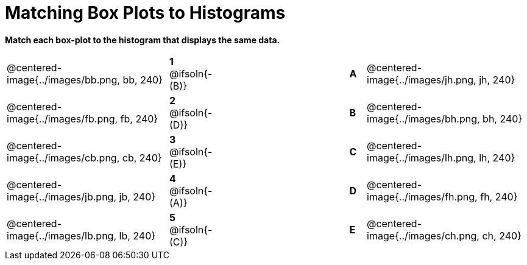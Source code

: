 = Matching Box Plots to Histograms

++++
<style>
img { width: 200px; }
.centered-image { padding: 1ex 0 !important; }
</style>
++++

*Match each box-plot to the histogram that displays the same data.*

[.FillVerticalSpace, cols=".^10a,^.^3a,8,^.^1a,.^10a",stripes="none",grid="none",frame="none"]
|===
| @centered-image{../images/bb.png, bb, 240}
|*1* @ifsoln{- (B)}||*A*
| @centered-image{../images/jh.png, jh, 240}

| @centered-image{../images/fb.png, fb, 240}
|*2* @ifsoln{- (D)}||*B*
| @centered-image{../images/bh.png, bh, 240}

| @centered-image{../images/cb.png, cb, 240}
|*3* @ifsoln{- (E)}||*C*
| @centered-image{../images/lh.png, lh, 240}

| @centered-image{../images/jb.png, jb, 240}
|*4* @ifsoln{- (A)}||*D*
| @centered-image{../images/fh.png, fh, 240}

| @centered-image{../images/lb.png, lb, 240}
|*5* @ifsoln{- +(C)+}||*E*
| @centered-image{../images/ch.png, ch, 240}

|===

